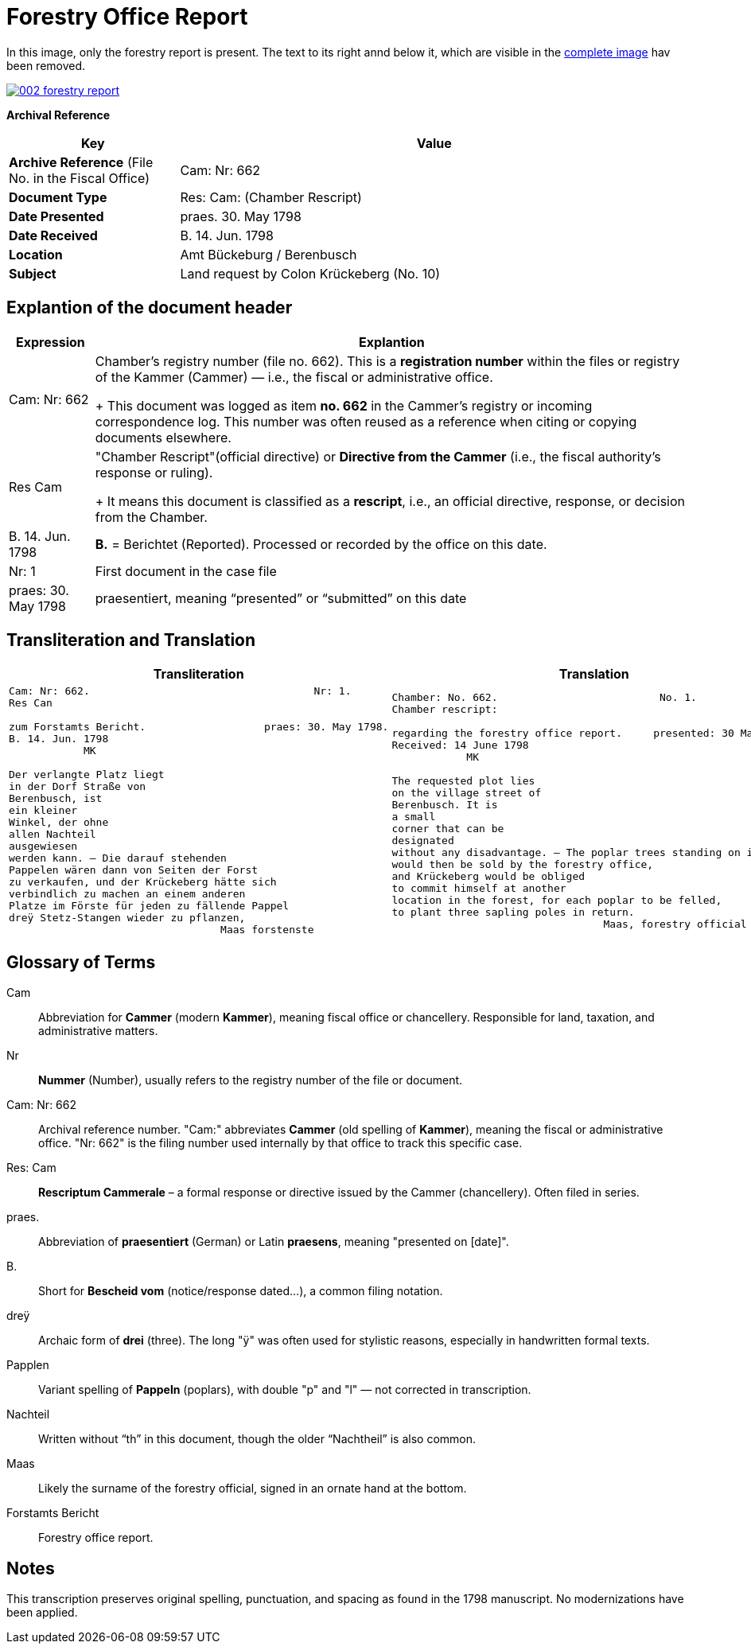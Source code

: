 = Forestry Office Report
:page-role: wide

In this image, only the forestry report is present. The text to its right annd below it, which
are visible in the xref:image2-intro.adoc[complete image] hav been removed.

image::002-forestry-report.png[link=self]

[.lead]
*Archival Reference*

[cols="1,3", frame=all, grid=all, options="header"]
|===
|Key |Value

|*Archive Reference* (File No. in the Fiscal Office) | Cam: Nr: 662
|*Document Type*     | Res: Cam: (Chamber Rescript)
|*Date Presented*    | praes. 30. May 1798
|*Date Received*     | B. 14. Jun. 1798
|*Location*          | Amt Bückeburg / Berenbusch
|*Subject*           | Land request by Colon Krückeberg (No. 10)
|===

== Explantion of the document header

[cols="1,7a"]
|===
|Expression|Explantion

|Cam: Nr: 662|	Chamber’s registry number (file no. 662). This is a *registration number* within the files or registry of the
Kammer (Cammer) — i.e., the fiscal or administrative office.
+
This document was logged as item *no. 662* in the Cammer’s registry or incoming
correspondence log. This number was often reused as a reference when citing or
copying documents elsewhere. 

|Res Cam|"Chamber Rescript"(official directive) or *Directive from the Cammer* (i.e., the fiscal authority’s response or ruling).
+
It means this document is classified as a *rescript*, i.e., an official directive, response, or decision from the Chamber. 

|B. 14. Jun. 1798|*B.* = Berichtet (Reported). Processed or recorded by the office on this date.

|Nr: 1|First document in the case file

|praes: 30. May 1798|praesentiert, meaning “presented” or “submitted” on this date
|===

== Transliteration and Translation 

[cols="a,a"]
|===
|Transliteration|Translation

|
[verse]
____
Cam: Nr: 662.                                    Nr: 1.
Res Can

zum Forstamts Bericht.                   praes: 30. May 1798.
B. 14. Jun. 1798
            MK

Der verlangte Platz liegt
in der Dorf Straße von
Berenbusch, ist
ein kleiner
Winkel, der ohne
allen Nachteil
ausgewiesen
werden kann. — Die darauf stehenden
Pappelen wären dann von Seiten der Forst
zu verkaufen, und der Krückeberg hätte sich
verbindlich zu machen an einem anderen
Platze im Förste für jeden zu fällende Pappel
dreÿ Stetz-Stangen wieder zu pflanzen,
                                  Maas forstenste
____

|
[verse]
____
Chamber: No. 662.                          No. 1.
Chamber rescript:

regarding the forestry office report.     presented: 30 May 1798.
Received: 14 June 1798
            MK

The requested plot lies
on the village street of
Berenbusch. It is
a small
corner that can be
designated
without any disadvantage. — The poplar trees standing on it
would then be sold by the forestry office,
and Krückeberg would be obliged
to commit himself at another
location in the forest, for each poplar to be felled,
to plant three sapling poles in return.
                                  Maas, forestry official
____

|===


== Glossary of Terms

[.glossary]
Cam:: Abbreviation for *Cammer* (modern *Kammer*), meaning fiscal office or chancellery. Responsible for land, taxation, and administrative matters.
Nr:: *Nummer* (Number), usually refers to the registry number of the file or document.
Cam: Nr: 662:: Archival reference number. "Cam:" abbreviates *Cammer* (old spelling of *Kammer*), meaning the fiscal or administrative office. "Nr: 662" is the filing number used internally by that office to track this specific case.
Res: Cam:: *Rescriptum Cammerale* – a formal response or directive issued by the Cammer (chancellery). Often filed in series.
praes.:: Abbreviation of *praesentiert* (German) or Latin *praesens*, meaning "presented on [date]".
B.:: Short for *Bescheid vom* (notice/response dated...), a common filing notation.
dreÿ:: Archaic form of *drei* (three). The long "ÿ" was often used for stylistic reasons, especially in handwritten formal texts.
Papplen:: Variant spelling of *Pappeln* (poplars), with double "p" and "l" — not corrected in transcription.
Nachteil:: Written without “th” in this document, though the older “Nachtheil” is also common.
Maas:: Likely the surname of the forestry official, signed in an ornate hand at the bottom.
Forstamts Bericht:: Forestry office report.

== Notes

This transcription preserves original spelling, punctuation, and spacing as found in the 1798 manuscript. No modernizations have been applied.
